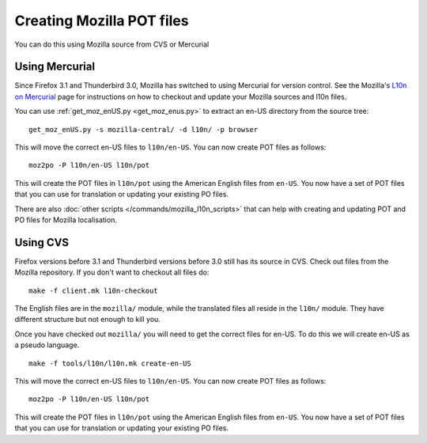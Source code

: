
.. _creating_mozilla_pot_files:

Creating Mozilla POT files
**************************

You can do this using Mozilla source from CVS or Mercurial

.. _creating_mozilla_pot_files#using_mercurial:

Using Mercurial
===============

Since Firefox 3.1 and Thunderbird 3.0, Mozilla has switched to using Mercurial
for version control. See the Mozilla's `L10n on Mercurial
<https://developer.mozilla.org/docs/Localizing_with_Mercurial>`_ page for
instructions on how to checkout and update your Mozilla sources and l10n files.

You can use :ref:`get_moz_enUS.py <get_moz_enus.py>` to
extract an en-US directory from the source tree:

::

  get_moz_enUS.py -s mozilla-central/ -d l10n/ -p browser

This will move the correct en-US files to ``l10n/en-US``.  You can now create
POT files as follows::

  moz2po -P l10n/en-US l10n/pot

This will create the POT files in ``l10n/pot`` using the American English files
from ``en-US``.  You now have a set of POT files that you can use for
translation or updating your existing PO files.

There are also :doc:`other scripts </commands/mozilla_l10n_scripts>` that can
help with creating and updating POT and PO files for Mozilla localisation.

.. _creating_mozilla_pot_files#using_cvs:

Using CVS
=========

Firefox versions before 3.1 and Thunderbird versions before 3.0 still has its
source in CVS. Check out files from the Mozilla repository. If you don't want
to checkout all files do::

  make -f client.mk l10n-checkout

The English files are in the ``mozilla/`` module, while the translated files
all reside in the ``l10n/`` module.  They have different structure but not
enough to kill you.

Once you have checked out ``mozilla/`` you will need to get the correct files
for en-US.  To do this we will create en-US as a pseudo language.

::

  make -f tools/l10n/l10n.mk create-en-US

This will move the correct en-US files to ``l10n/en-US``.  You can now create
POT files as follows::

  moz2po -P l10n/en-US l10n/pot

This will create the POT files in ``l10n/pot`` using the American English files
from ``en-US``.  You now have a set of POT files that you can use for
translation or updating your existing PO files.
